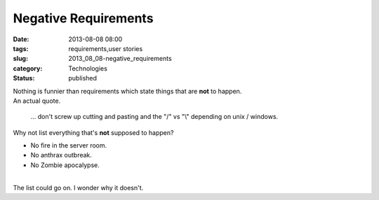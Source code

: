 Negative Requirements
=====================

:date: 2013-08-08 08:00
:tags: requirements,user stories
:slug: 2013_08_08-negative_requirements
:category: Technologies
:status: published

| Nothing is funnier than requirements which state things that are
  **not** to happen.
| An actual quote.

   ... don't screw up cutting and pasting and the "/" vs "\\" depending
   on unix / windows.

| Why not list everything that's **not** supposed to happen?

-  No fire in the server room.
-  No anthrax outbreak.
-  No Zombie apocalypse.

| 
| The list could go on. I wonder why it doesn't.





